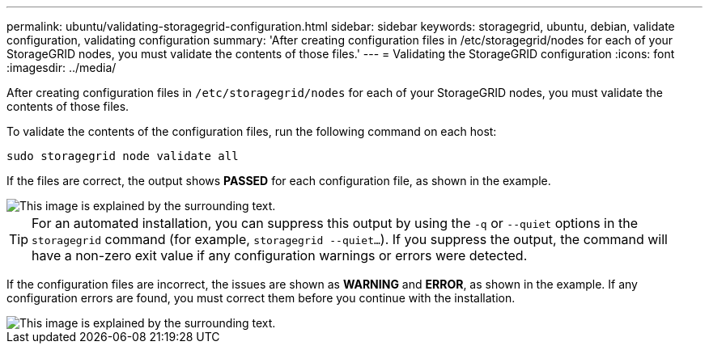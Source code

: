 ---
permalink: ubuntu/validating-storagegrid-configuration.html
sidebar: sidebar
keywords: storagegrid, ubuntu, debian, validate configuration, validating configuration
summary: 'After creating configuration files in /etc/storagegrid/nodes for each of your StorageGRID nodes, you must validate the contents of those files.'
---
= Validating the StorageGRID configuration
:icons: font
:imagesdir: ../media/

[.lead]
After creating configuration files in `/etc/storagegrid/nodes` for each of your StorageGRID nodes, you must validate the contents of those files.

To validate the contents of the configuration files, run the following command on each host:

----
sudo storagegrid node validate all
----

If the files are correct, the output shows *PASSED* for each configuration file, as shown in the example.

image::../media/rhel_node_configuration_file_output.gif[This image is explained by the surrounding text.]

TIP: For an automated installation, you can suppress this output by using the `-q` or `--quiet` options in the `storagegrid` command (for example, `storagegrid --quiet...`). If you suppress the output, the command will have a non-zero exit value if any configuration warnings or errors were detected.

If the configuration files are incorrect, the issues are shown as *WARNING* and *ERROR*, as shown in the example. If any configuration errors are found, you must correct them before you continue with the installation.

image::../media/rhel_node_configuration_file_output_with_errors.gif[This image is explained by the surrounding text.]
